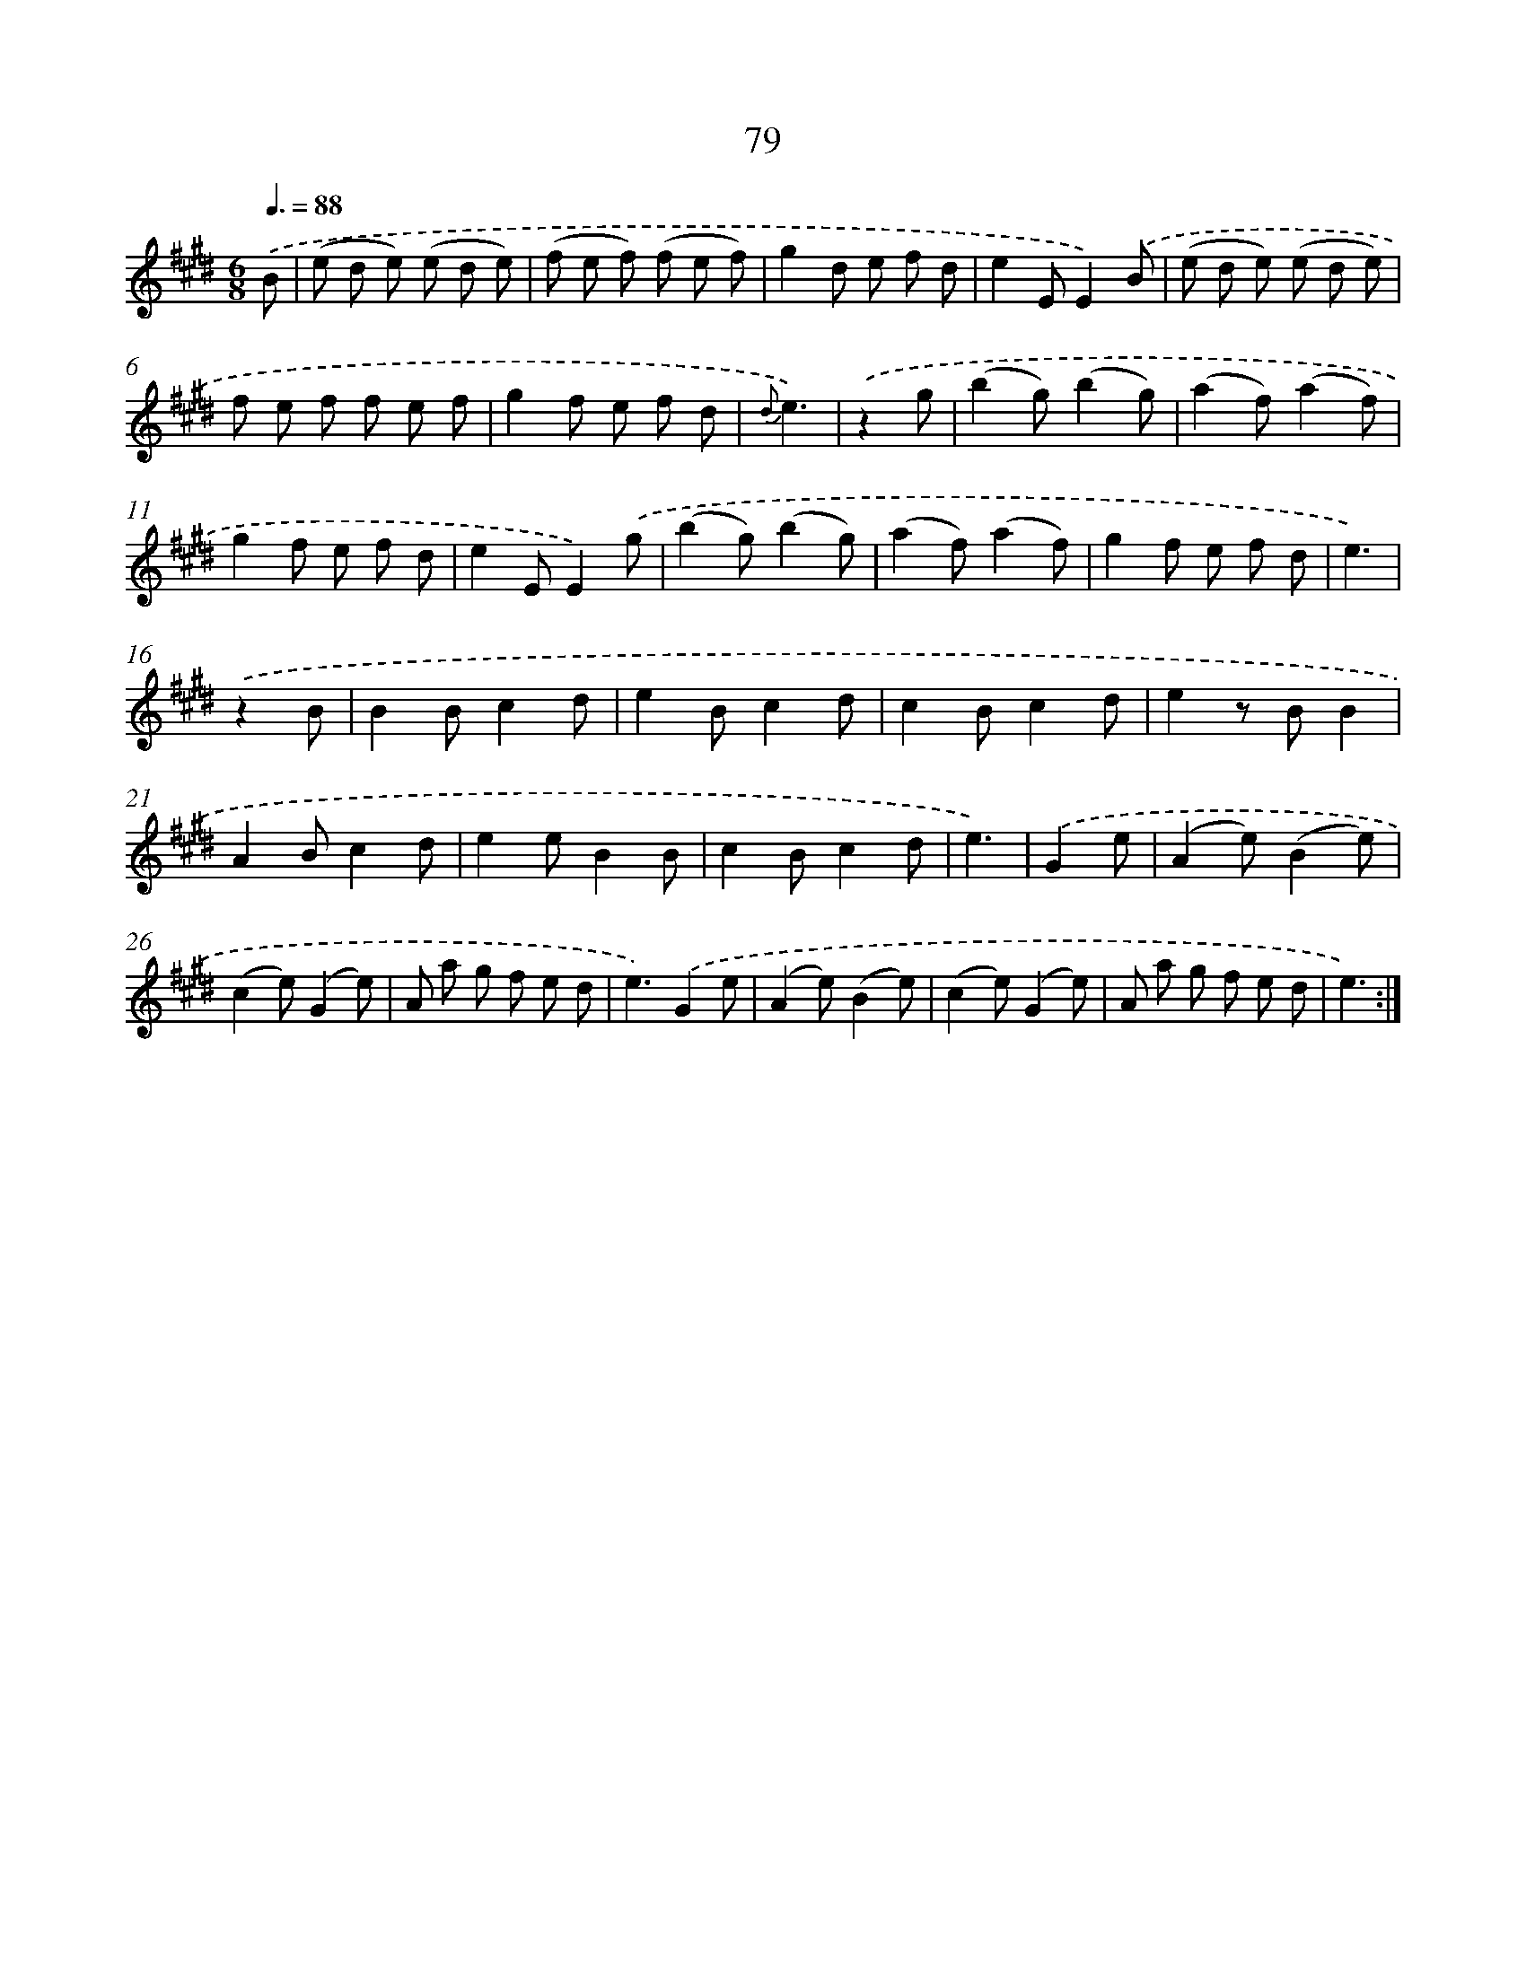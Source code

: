 X: 17585
T: 79
%%abc-version 2.0
%%abcx-abcm2ps-target-version 5.9.1 (29 Sep 2008)
%%abc-creator hum2abc beta
%%abcx-conversion-date 2018/11/01 14:38:14
%%humdrum-veritas 519229015
%%humdrum-veritas-data 1341812176
%%continueall 1
%%barnumbers 0
L: 1/8
M: 6/8
Q: 3/8=88
K: E clef=treble
.('B [I:setbarnb 1]|
(e d e) (e d e) |
(f e f) (f e f) |
g2d e f d |
e2EE2).('B |
(e d e) (e d e) |
f e f f e f |
g2f e f d |
{d}e3) |
.('z2g [I:setbarnb 9]|
(b2g)(b2g) |
(a2f)(a2f) |
g2f e f d |
e2EE2).('g |
(b2g)(b2g) |
(a2f)(a2f) |
g2f e f d |
e3) |
.('z2B [I:setbarnb 17]|
B2Bc2d |
e2Bc2d |
c2Bc2d |
e2z BB2 |
A2Bc2d |
e2eB2B |
c2Bc2d |
e3) |
.('G2e [I:setbarnb 25]|
(A2e)(B2e) |
(c2e)(G2e) |
A a g f e d |
e3).('G2e |
(A2e)(B2e) |
(c2e)(G2e) |
A a g f e d |
e3) :|]
